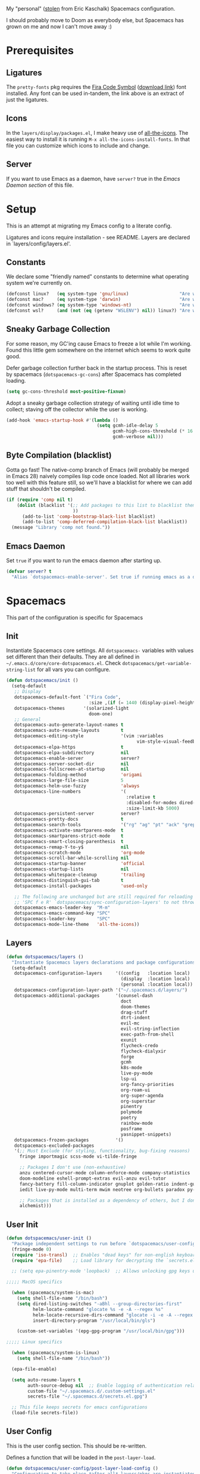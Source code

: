 
My "personal" ([[https://github.com/ekaschalk/.spacemacs.d][stolen]] from Eric Kaschalk) Spacemacs configuration.

I should probably move to Doom as everybody else, but Spacemacs has grown on me
and now I can't move away :)

* Prerequisites
** Ligatures

    The ~pretty-fonts~ pkg requires the [[https://github.com/tonsky/FiraCode][Fira Code Symbol]] ([[https://github.com/tonsky/FiraCode/files/412440/FiraCode-Regular-Symbol.zip][download link]]) font
    installed. Any font can be used in-tandem, the link above is an extract of
    just the ligatures.

** Icons

    In the ~layers/display/packages.el~, I make heavy use of [[https://github.com/domtronn/all-the-icons.el][all-the-icons]].
    The easiest way to install it is running ~M-x all-the-icons-install-fonts~.
    In that file you can customize which icons to include and change.

** Server

    If you want to use Emacs as a daemon, have ~server?~ true in the [[*Emacs Daemon][Emacs Daemon
    section]] of this file.

* Setup
This is an attempt at migrating my Emacs config to a literate config.

Ligatures and icons require installation - see README.
Layers are declared in `layers/config/layers.el'.

** Constants

We declare some "friendly named" constants to determine what operating system
we're currently on.

#+begin_src emacs-lisp
(defconst linux?   (eq system-type 'gnu/linux)                   "Are we on a linux machine?")
(defconst mac?     (eq system-type 'darwin)                      "Are we on a macOS machine?")
(defconst windows? (eq system-type 'windows-nt)                  "Are we on a windows machine?")
(defconst wsl?     (and (not (eq (getenv "WSLENV") nil)) linux?) "Are we on a wsl environment?")
#+end_src

** Sneaky Garbage Collection

For some reason, my GC'ing cause Emacs to freeze a lot while I'm working.
Found this little gem somewhere on the internet which seems to work quite good.

Defer garbage collection further back in the startup process.
This is reset by spacemacs (~dotspacemacs-gc-cons~) after Spacemacs has completed
loading.

#+begin_src emacs-lisp
(setq gc-cons-threshold most-positive-fixnum)
#+end_src

Adopt a sneaky garbage collection strategy of waiting until idle time to
collect; staving off the collector while the user is working.

#+begin_src emacs-lisp
(add-hook 'emacs-startup-hook #'(lambda ()
                                  (setq gcmh-idle-delay 5
                                        gcmh-high-cons-threshold (* 16 1024 1024)  ;; 16mb
                                        gcmh-verbose nil)))
#+end_src

** Byte Compilation (blacklist)

Gotta go fast! The native-comp branch of Emacs (will probably be merged in
Emacs 28) naively compiles lisp code once loaded. Not all libraries work too
well with this feature still, so we'll have a blacklist for where we can add
stuff that shouldn't be compiled.

#+begin_src emacs-lisp
(if (require 'comp nil t)
    (dolist (blacklist '(;; Add packages to this list to blacklist them from native compilation
                         ))
      (add-to-list 'comp-bootstrap-black-list blacklist)
      (add-to-list 'comp-deferred-compilation-black-list blacklist))
  (message "Library 'comp not found."))
#+end_src

** Emacs Daemon

Set ~true~ if you want to run the emacs daemon after starting up.

#+begin_src emacs-lisp
(defvar server? t
  "Alias `dotspacemacs-enable-server'. Set true if running emacs as a daemon")
#+end_src

* Spacemacs

This part of the configuration is specific for Spacemacs

** Init
Instantiate Spacemacs core settings.
All ~dotspacemacs-~ variables with values set different than their defaults.
They are all defined in ~~/.emacs.d/core/core-dotspacemacs.el~.
Check ~dotspacemacs/get-variable-string-list~ for all vars you can configure.

#+begin_src emacs-lisp
(defun dotspacemacs/init ()
  (setq-default
   ;; Display
   dotspacemacs-default-font `("Fira Code",
                               :size ,(if (= 1440 (display-pixel-height)) 15 13))
   dotspacemacs-themes       '(solarized-light
                               doom-one)
   ;; General
   dotspacemacs-auto-generate-layout-names t
   dotspacemacs-auto-resume-layouts        t
   dotspacemacs-editing-style              '(vim :variables
                                                 vim-style-visual-feedback t)
   dotspacemacs-elpa-https                 t
   dotspacemacs-elpa-subdirectory          nil
   dotspacemacs-enable-server              server?
   dotspacemacs-server-socket-dir          nil
   dotspacemacs-fullscreen-at-startup      nil
   dotspacemacs-folding-method             'origami
   dotspacemacs-large-file-size            5
   dotspacemacs-helm-use-fuzzy             'always
   dotspacemacs-line-numbers               '(
                                             :relative t
                                             :disabled-for-modes dired-mode doc-view-mode markdown-mode org-mode pdf-view-mode
                                             :size-limit-kb 5000)
   dotspacemacs-persistent-server          server?
   dotspacemacs-pretty-docs                t
   dotspacemacs-search-tools               '("rg" "ag" "pt" "ack" "grep")
   dotspacemacs-activate-smartparens-mode  t
   dotspacemacs-smartparens-strict-mode    t
   dotspacemacs-smart-closing-parenthesis  t
   dotspacemacs-remap-Y-to-y$              nil
   dotspacemacs-scratch-mode               'org-mode
   dotspacemacs-scroll-bar-while-scrolling nil
   dotspacemacs-startup-banner             'official
   dotspacemacs-startup-lists              nil
   dotspacemacs-whitespace-cleanup         'trailing
   dotspacemacs-distinguish-gui-tab        t
   dotspacemacs-install-packages           'used-only

   ;; The following are unchanged but are still required for reloading via
   ;; 'SPC f e R' `dotspacemacs/sync-configuration-layers' to not throw warnings
   dotspacemacs-emacs-leader-key  "M-m"
   dotspacemacs-emacs-command-key "SPC"
   dotspacemacs-leader-key        "SPC"
   dotspacemacs-mode-line-theme   'all-the-icons))
#+end_src

** Layers

#+begin_src emacs-lisp
  (defun dotspacemacs/layers ()
    "Instantiate Spacemacs layers declarations and package configurations."
    (setq-default
     dotspacemacs-configuration-layers     '((config   :location local)
                                             (display  :location local)
                                             (personal :location local))
     dotspacemacs-configuration-layer-path '("~/.spacemacs.d/layers/")
     dotspacemacs-additional-packages      '(counsel-dash
                                             doct
                                             doom-themes
                                             drag-stuff
                                             dtrt-indent
                                             evil-mc
                                             evil-string-inflection
                                             exec-path-from-shell
                                             exunit
                                             flycheck-credo
                                             flycheck-dialyxir
                                             forge
                                             gcmh
                                             k8s-mode
                                             live-py-mode
                                             lsp-ui
                                             org-fancy-priorities
                                             org-roam-ui
                                             org-super-agenda
                                             org-superstar
                                             pinentry
                                             polymode
                                             poetry
                                             rainbow-mode
                                             posframe
                                             yasnippet-snippets)
     dotspacemacs-frozen-packages          '()
     dotspacemacs-excluded-packages
     '(;; Must Exclude (for styling, functionality, bug-fixing reasons)
       fringe importmagic scss-mode vi-tilde-fringe

       ;; Packages I don't use (non-exhaustive)
       anzu centered-cursor-mode column-enforce-mode company-statistics
       doom-modeline eshell-prompt-extras evil-anzu evil-tutor
       fancy-battery fill-column-indicator gnuplot golden-ratio indent-guide
       iedit live-py-mode multi-term mwim neotree org-bullets paradox py-isort

       ;; Packages that is installed as a dependency of others, but I don't want installed
       alchemist)))
#+end_src

** User Init

#+begin_src emacs-lisp
(defun dotspacemacs/user-init ()
  "Package independent settings to run before `dotspacemacs/user-config'."
  (fringe-mode 0)
  (require 'iso-transl)  ;; Enables "dead keys" for non-english keyboards
  (require 'epa-file)    ;; Load library for decrypting the `secrets.el.gpg' file

  ;; (setq epa-pinentry-mode 'loopback)  ;; Allows unlocking gpg keys using the Emacs minibuffer (gpg --> gpg-agent --> pinentry --> Emacs)

;;;;; MacOS specifics

  (when (spacemacs/system-is-mac)
    (setq shell-file-name "/bin/bash")
    (setq dired-listing-switches "-aBhl --group-directories-first"
          helm-locate-command "glocate %s -e -A --regex %s"
          helm-locate-recursive-dirs-command "glocate -i -e -A --regex '^%s' '%s.*$'"
          insert-directory-program "/usr/local/bin/gls")

    (custom-set-variables '(epg-gpg-program "/usr/local/bin/gpg")))

;;;;; Linux specifics

  (when (spacemacs/system-is-linux)
    (setq shell-file-name "/bin/bash"))

  (epa-file-enable)

  (setq auto-resume-layers t
        auth-source-debug nil  ;; Enable logging of authentication related stuff to the `*Messages' buffer. Disable when not needed!
        custom-file "~/.spacemacs.d/.custom-settings.el"
        secrets-file "~/.spacemacs.d/secrets.el.gpg")

  ;; This file keeps secrets for emacs configurations
  (load-file secrets-file))
#+end_src

** User Config

This is the user config section. This should be re-written.

Defines a function that will be loaded in the ~post-layer-load~.

#+begin_src emacs-lisp
(defun dotspacemacs/user-config/post-layer-load-config ()
  "Configuration to take place *after all* layers/pkgs are instantiated."
  (when (and (boundp 'redo-bindings?) redo-bindings?
             (configuration-layer/package-used-p 'redo-spacemacs))
    (redo-spacemacs-bindings))

  (when (spacemacs/system-is-mac)
    (require 'exec-path-from-shell)
    (setq exec-path-from-shell-check-startup-files nil)  ;; Don't complain about putting thing in the wrong files
    (dolist (var '("LANG" "LC_TYPE" "GPG_AGENT_INFO" "SSH_AUTH_SOCK"))
      (add-to-list 'exec-path-from-shell-variables var))
    (exec-path-from-shell-initialize)
    (shell-command "gpg-connect-agent updatestartuptty /bye >/dev/null")))
#+end_src

** Post Layer Load

Just executes the function defined in User Config

#+begin_src emacs-lisp
(defun dotspacemacs/user-config ()
  "Configuration that cannot be delegated to layers."
  (dotspacemacs/user-config/post-layer-load-config))
#+end_src

* Personal Preferences - The random config dumping ground

Me

#+begin_src emacs-lisp
(setq user-full-name "Rolf Håvard Blindheim"
      user-email-address "rhblind@gmail.com")
#+end_src

Random stuff that doesn't fit into any particular category

#+begin_src emacs-lisp
(setq display-time-24hr-format t                     ;; I don't know the difference between AM and PM
      layouts-enable-autosave t                      ;; Automatically save layouts
      layouts-autosave-delay 1800                    ;; Save layouts every 30 minutes
      x-mouse-click-focus-ignore-position t          ;; Makes switching windows with mouse work on X-Window system
      vc-follow-symlinks nil                         ;; Don't follow symlinks, edit them directly
      newsticker-dir "~/.emacs.d/.cache/newsticker"  ;; I once had ambitions to read stuff...
      )
#+end_src

** Scrolling

#+begin_src emacs-lisp
(setq mouse-wheel-follow-mouse t                          ;; Scroll window under mouse
      pixel-scroll-mode nil                               ;; Disable pixel scrolling - veeeeeeery slow
      mac-mouse-wheel-smooth-scroll nil                   ;; Probably too many pixels ;)
      mouse-wheel-progressive-speed nil                   ;; Don't accelerate scrolling
      mouse-wheel-scroll-amount '(1 ((shift) . 1)         ;; Mouse scroll 1 line at a time
                                    ((control) . nil))    ;; Hold ctrl to scroll to top/end of buffer
      scroll-step 1                                       ;; Keyboard scroll 1 line at the time
      scroll-preserve-screen-position t
      scroll-conservatively 100)
#+end_src

** Globals

Random stuff I want enabled no matter what!

#+begin_src emacs-lisp
;; (global-company-mode)                                     ;; Enable company-mode(autocomplete) globally
(global-unset-key [down-mouse-1])                         ;; No dragging nonsense
(global-set-key [down-mouse-1] 'mouse-select-window)      ;; Select window with mouse click
;; (treemacs-resize-icons 14)                                ;; Slightly bigger Treemacs icons
;; (ws-butler-global-mode)                                   ;; Unobtrusive way to trim spaces on end of lines
#+end_src

Please don't quit Emacs every time I accidentally type ~:q~

#+begin_src emacs-lisp
;; (evil-ex-define-cmd "q[uit]" 'evil-delete-buffer)         ;; Redefine :q to delete buffer instead of exiting emacs
#+end_src

** Keybindings

Some old habits are hard to unlearn. Got some keybindings that are too
hard-wired in my brains to even bother to change.

#+begin_src emacs-lisp
(global-set-key (kbd "<C-return>") 'newline-below)          ;; Ctrl-Enter inserts a new line below
(global-set-key (kbd "<S-return>") 'newline-above)          ;; Shift-Enter inserts a new line above
(global-set-key (kbd "<C-backspace>") 'backward-kill-word)  ;; Ctrl-Backspace deletes previous word
#+end_src

* Project Management

#+begin_src emacs-lisp
(setq projectile-enable-caching               t
      projectile-project-search-path          '("~/workspace")  ;; A relic directory from when I used Eclipse back in the days
      projectile-globally-ignored-files       '(".DS_Store")    ;; Super annoying files
      projectile-globally-ignored-directories '(".git"
                                                ".idea"
                                                ".import"
                                                ".elixir_ls"
                                                ".htmlcov"
                                                ".pytest_cache"
                                                "_build"
                                                "__pycache__"
                                                "deps"
                                                "node_modules"))
#+end_src

* Org Mode

I keep all my Org mode files in a Dropbox directory for easy sync and backup.

#+begin_src emacs-lisp
(setq org-directory          "~/Dropbox/org")
(setq org-roam-directory     (concat (file-name-as-directory org-directory) "roam")
      org-download-image-dir (concat (file-name-as-directory org-directory) "images")
      org-roam-v2-ack        t)
#+end_src

Should probably clean up this a bit - do I really need all these different
files?

#+begin_src emacs-lisp
(setq org-default-notes-file        (concat (file-name-as-directory org-directory) "misc.org")
      org-work-notes-file           (concat (file-name-as-directory org-directory) "work.org")
      org-projects-file             (concat (file-name-as-directory org-directory) "projects.org")
      org-roam-index-file           (concat (file-name-as-directory org-roam-directory) "index.org")
      org-agenda-files              (file-expand-wildcards (concat (file-name-as-directory org-directory) "*.org")))
#+end_src

Finally some other tweaks

#+begin_src emacs-lisp
(setq org-todo-keywords             '((sequence "TODO" "IN PROGRESS"
                                                "|"
                                                "DONE" "NEVERMIND"))
      org-use-property-inheritance  t
      org-log-done-with-time        t
      org-catch-invisible-edits     'smart
      org-babel-default-header-args '((:session . "none")
                                      (:results . "replace")
                                      (:exports . "code")
                                      (:cache   . "no")
                                      (:noweb   . "no")
                                      (:hlines  . "no")
                                      (:tangle  . "no")
                                      (:comment . "link")))
#+end_src

Make sure org-roam is available on startup

#+begin_src emacs-lisp
;; (org-roam-db-autosync-mode)
#+end_src
